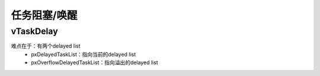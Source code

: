 ==============
任务阻塞/唤醒
==============

vTaskDelay
===========

.. code-block:: c
    :linenos:

    void vTaskDelay( const TickType_t xTicksToDelay )
    {
        BaseType_t xAlreadyYielded = pdFALSE;

        /* A delay time of zero just forces a reschedule. */
        if( xTicksToDelay > ( TickType_t ) 0U )
        {
            configASSERT( uxSchedulerSuspended == 0 );
            vTaskSuspendAll();
            {
                traceTASK_DELAY();

                /* A task that is removed from the event list while the
                scheduler is suspended will not get placed in the ready
                list or removed from the blocked list until the scheduler
                is resumed.

                This task cannot be in an event list as it is the currently
                executing task. */
                /* 把自己从ready list移除，放入delayed list */
                prvAddCurrentTaskToDelayedList( xTicksToDelay, pdFALSE );
            }
            /* 要么在这函数发起调度 */
            xAlreadyYielded = xTaskResumeAll();
        }
        else
        {
            mtCOVERAGE_TEST_MARKER();
        }

        /* Force a reschedule if xTaskResumeAll has not already done so, we may
        have put ourselves to sleep. */
        if( xAlreadyYielded == pdFALSE )
        {
            /* 要么在这函数发起调度 */
            portYIELD_WITHIN_API();
        }
        else
        {
            mtCOVERAGE_TEST_MARKER();
        }
    }

难点在于：有两个delayed list
 - pxDelayedTaskList：指向当前的delayed list
 - pxOverflowDelayedTaskList：指向溢出的delayed list

.. code-block:: c
    :linenos:

    PRIVILEGED_DATA static List_t * volatile pxDelayedTaskList;            /*< Points to the delayed task list currently being used. */
    PRIVILEGED_DATA static List_t * volatile pxOverflowDelayedTaskList;    /*< Points to the delayed task list currently being used to hold tasks that have overflowed the current tick count. */

    static void prvInitialiseTaskLists( void )
    {
        UBaseType_t uxPriority;

        for( uxPriority = ( UBaseType_t ) 0U; uxPriority < ( UBaseType_t ) configMAX_PRIORITIES; uxPriority++ )
        {
            vListInitialise( &( pxReadyTasksLists[ uxPriority ] ) );
        }

        vListInitialise( &xDelayedTaskList1 );
        vListInitialise( &xDelayedTaskList2 );
        vListInitialise( &xPendingReadyList );

        #if ( INCLUDE_vTaskDelete == 1 )
        {
            vListInitialise( &xTasksWaitingTermination );
        }
        #endif /* INCLUDE_vTaskDelete */

        #if ( INCLUDE_vTaskSuspend == 1 )
        {
            vListInitialise( &xSuspendedTaskList );
        }
        #endif /* INCLUDE_vTaskSuspend */

        /* Start with pxDelayedTaskList using list1 and the pxOverflowDelayedTaskList
        using list2. */
        pxDelayedTaskList = &xDelayedTaskList1;
        pxOverflowDelayedTaskList = &xDelayedTaskList2;
    }